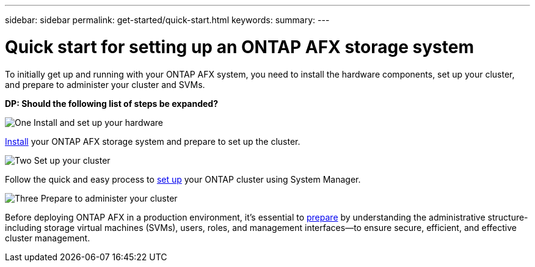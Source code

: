 ---
sidebar: sidebar
permalink: get-started/quick-start.html
keywords: 
summary: 
---

= Quick start for setting up an ONTAP AFX storage system
:icons: font
:imagesdir: ../media/

[.lead]
To initially get up and running with your ONTAP AFX system, you need to install the hardware components, set up your cluster, and prepare to administer your cluster and SVMs.

// Comment to reviewers:
[big red]*DP: Should the following list of steps be expanded?*

.image:https://raw.githubusercontent.com/NetAppDocs/common/main/media/number-1.png[One] Install and set up your hardware

[role="quick-margin-para"]
link:../install-setup/install-setup-workflow.html[Install] your ONTAP AFX storage system and prepare to set up the cluster.

.image:https://raw.githubusercontent.com/NetAppDocs/common/main/media/number-2.png[Two] Set up your cluster

[role="quick-margin-para"]
Follow the quick and easy process to link:../install-setup/cluster-setup.html[set up] your ONTAP cluster using System Manager.

.image:https://raw.githubusercontent.com/NetAppDocs/common/main/media/number-3.png[Three] Prepare to administer your cluster

[role="quick-margin-para"]
Before deploying ONTAP AFX in a production environment, it’s essential to link:../get-started/prepare-cluster-admin.html[prepare] by understanding the administrative structure-including storage virtual machines (SVMs), users, roles, and management interfaces—to ensure secure, efficient, and effective cluster management.